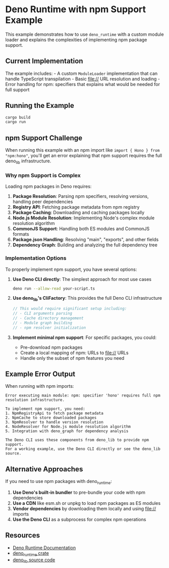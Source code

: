 * Deno Runtime with npm Support Example
:PROPERTIES:
:CUSTOM_ID: deno-runtime-with-npm-support-example
:END:
This example demonstrates how to use =deno_runtime= with a custom module
loader and explains the complexities of implementing npm package
support.

** Current Implementation
:PROPERTIES:
:CUSTOM_ID: current-implementation
:END:
The example includes: - A custom =ModuleLoader= implementation that can
handle TypeScript transpilation - Basic file:// URL resolution and
loading - Error handling for npm: specifiers that explains what would be
needed for full support

** Running the Example
:PROPERTIES:
:CUSTOM_ID: running-the-example
:END:
#+begin_src sh
cargo build
cargo run
#+end_src

** npm Support Challenge
:PROPERTIES:
:CUSTOM_ID: npm-support-challenge
:END:
When running this example with an npm import like
=import { Hono } from "npm:hono"=, you'll get an error explaining that
npm support requires the full deno_lib infrastructure.

*** Why npm Support is Complex
:PROPERTIES:
:CUSTOM_ID: why-npm-support-is-complex
:END:
Loading npm packages in Deno requires:

1. *Package Resolution*: Parsing npm specifiers, resolving versions,
   handling peer dependencies
2. *Registry API*: Fetching package metadata from npm registry
3. *Package Caching*: Downloading and caching packages locally
4. *Node.js Module Resolution*: Implementing Node's complex module
   resolution algorithm
5. *CommonJS Support*: Handling both ES modules and CommonJS formats
6. *Package.json Handling*: Resolving "main", "exports", and other
   fields
7. *Dependency Graph*: Building and analyzing the full dependency tree

*** Implementation Options
:PROPERTIES:
:CUSTOM_ID: implementation-options
:END:
To properly implement npm support, you have several options:

1. *Use Deno CLI directly*: The simplest approach for most use cases

   #+begin_src sh
   deno run --allow-read your-script.ts
   #+end_src

2. *Use deno_lib's CliFactory*: This provides the full Deno CLI
   infrastructure

   #+begin_src rust
   // This would require significant setup including:
   // - CLI arguments parsing
   // - Cache directory management
   // - Module graph building
   // - npm resolver initialization
   #+end_src

3. *Implement minimal npm support*: For specific packages, you could:

   - Pre-download npm packages
   - Create a local mapping of npm: URLs to file:// URLs
   - Handle only the subset of npm features you need

** Example Error Output
:PROPERTIES:
:CUSTOM_ID: example-error-output
:END:
When running with npm imports:

#+begin_example
Error executing main module: npm: specifier 'hono' requires full npm resolution infrastructure.

To implement npm support, you need:
1. NpmRegistryApi to fetch package metadata
2. NpmCache to store downloaded packages
3. NpmResolver to handle version resolution
4. NodeResolver for Node.js module resolution algorithm
5. Integration with deno_graph for dependency analysis

The Deno CLI uses these components from deno_lib to provide npm support.
For a working example, use the Deno CLI directly or see the deno_lib source.
#+end_example

** Alternative Approaches
:PROPERTIES:
:CUSTOM_ID: alternative-approaches
:END:
If you need to use npm packages with deno_runtime:

1. *Use Deno's built-in bundler* to pre-bundle your code with npm
   dependencies
2. *Use a CDN* like esm.sh or unpkg to load npm packages as ES modules
3. *Vendor dependencies* by downloading them locally and using file://
   imports
4. *Use the Deno CLI* as a subprocess for complex npm operations

** Resources
:PROPERTIES:
:CUSTOM_ID: resources
:END:
- [[https://docs.deno.com/][Deno Runtime Documentation]]
- [[https://crates.io/crates/deno_runtime][deno_runtime crate]]
- [[https://github.com/denoland/deno][deno_lib source code]]
